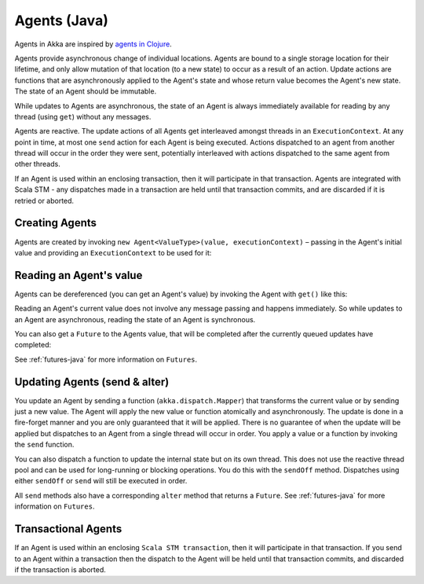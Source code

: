.. _agents-java:

##############
 Agents (Java)
##############

Agents in Akka are inspired by `agents in Clojure`_.

.. _agents in Clojure: http://clojure.org/agents

Agents provide asynchronous change of individual locations. Agents are bound to
a single storage location for their lifetime, and only allow mutation of that
location (to a new state) to occur as a result of an action. Update actions are
functions that are asynchronously applied to the Agent's state and whose return
value becomes the Agent's new state. The state of an Agent should be immutable.

While updates to Agents are asynchronous, the state of an Agent is always
immediately available for reading by any thread (using ``get``) without any messages.

Agents are reactive. The update actions of all Agents get interleaved amongst
threads in an ``ExecutionContext``. At any point in time, at most one ``send`` action for
each Agent is being executed. Actions dispatched to an agent from another thread
will occur in the order they were sent, potentially interleaved with actions
dispatched to the same agent from other threads.

If an Agent is used within an enclosing transaction, then it will participate in
that transaction. Agents are integrated with Scala STM - any dispatches made in
a transaction are held until that transaction commits, and are discarded if it
is retried or aborted.


Creating Agents
============================

Agents are created by invoking ``new Agent<ValueType>(value, executionContext)`` – passing in the Agent's initial
value and providing an ``ExecutionContext`` to be used for it:

.. includecode:: code/docs/agent/AgentDocTest.java
   :include: import-agent,create
   :language: java

Reading an Agent's value
========================

Agents can be dereferenced (you can get an Agent's value) by invoking the Agent
with ``get()`` like this:

.. includecode:: code/docs/agent/AgentDocTest.java#read-get
   :language: java

Reading an Agent's current value does not involve any message passing and
happens immediately. So while updates to an Agent are asynchronous, reading the
state of an Agent is synchronous.

You can also get a ``Future`` to the Agents value, that will be completed after the
currently queued updates have completed:

.. includecode:: code/docs/agent/AgentDocTest.java
   :include: import-future,read-future
   :language: java

See :ref:`futures-java` for more information on ``Futures``.

Updating Agents (send & alter)
==============================

You update an Agent by sending a function (``akka.dispatch.Mapper``) that transforms the current value or
by sending just a new value. The Agent will apply the new value or function
atomically and asynchronously. The update is done in a fire-forget manner and
you are only guaranteed that it will be applied. There is no guarantee of when
the update will be applied but dispatches to an Agent from a single thread will
occur in order. You apply a value or a function by invoking the ``send``
function.

.. includecode:: code/docs/agent/AgentDocTest.java
   :include: import-function,send
   :language: java

You can also dispatch a function to update the internal state but on its own
thread. This does not use the reactive thread pool and can be used for
long-running or blocking operations. You do this with the ``sendOff``
method. Dispatches using either ``sendOff`` or ``send`` will still be executed
in order.

.. includecode:: code/docs/agent/AgentDocTest.java
   :include: import-function,send-off
   :language: java

All ``send`` methods also have a corresponding ``alter`` method that returns a ``Future``.
See :ref:`futures-java` for more information on ``Futures``.

.. includecode:: code/docs/agent/AgentDocTest.java
   :include: import-future,import-function,alter
   :language: java

.. includecode:: code/docs/agent/AgentDocTest.java
   :include: import-future,import-function,alter-off
   :language: java

Transactional Agents
====================

If an Agent is used within an enclosing ``Scala STM transaction``, then it will participate in
that transaction. If you send to an Agent within a transaction then the dispatch
to the Agent will be held until that transaction commits, and discarded if the
transaction is aborted.